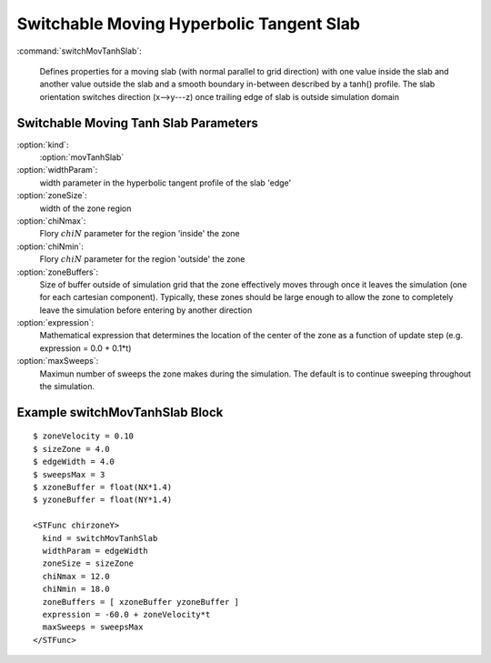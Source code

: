 .. _stfunc-switchMovTanhSlab:

Switchable Moving Hyperbolic Tangent Slab
-------------------------------------------

:command:`switchMovTanhSlab`:

    Defines properties for a moving slab (with normal parallel to grid 
    direction) with one value inside the slab and another value outside the 
    slab and a smooth boundary in-between described by a tanh() profile. The 
    slab orientation switches direction (x-->y---z) once trailing edge of 
    slab is outside simulation domain


.. _switchmovtanhslab-parameters:    

Switchable Moving Tanh Slab Parameters
^^^^^^^^^^^^^^^^^^^^^^^^^^^^^^^^^^^^^^^^^^ 

:option:`kind`:
     :option:`movTanhSlab`

:option:`widthParam`:
     width parameter in the hyperbolic tangent profile of the slab 'edge'

:option:`zoneSize`:
     width of the zone region

:option:`chiNmax`:
     Flory :math:`chiN` parameter for the region 'inside' the zone

:option:`chiNmin`:
     Flory :math:`chiN` parameter for the region 'outside' the zone

:option:`zoneBuffers`:
     Size of buffer outside of simulation grid that the zone effectively
     moves through once it leaves the simulation (one for each cartesian
     component). Typically, these zones should be large enough to allow the
     zone to completely leave the simulation before entering by another
     direction

:option:`expression`:
     Mathematical expression that determines the location of the center of
     the zone as a function of update step (e.g.  expression = 0.0 + 0.1*t)

:option:`maxSweeps`:
     Maximun number of sweeps the zone makes during the simulation. The
     default is to continue sweeping throughout the simulation.


Example switchMovTanhSlab Block
^^^^^^^^^^^^^^^^^^^^^^^^^^^^^^^^^^^^

::

    $ zoneVelocity = 0.10
    $ sizeZone = 4.0
    $ edgeWidth = 4.0
    $ sweepsMax = 3
    $ xzoneBuffer = float(NX*1.4)
    $ yzoneBuffer = float(NY*1.4)

    <STFunc chirzoneY>
      kind = switchMovTanhSlab
      widthParam = edgeWidth
      zoneSize = sizeZone
      chiNmax = 12.0
      chiNmin = 18.0
      zoneBuffers = [ xzoneBuffer yzoneBuffer ]
      expression = -60.0 + zoneVelocity*t
      maxSweeps = sweepsMax
    </STFunc>
